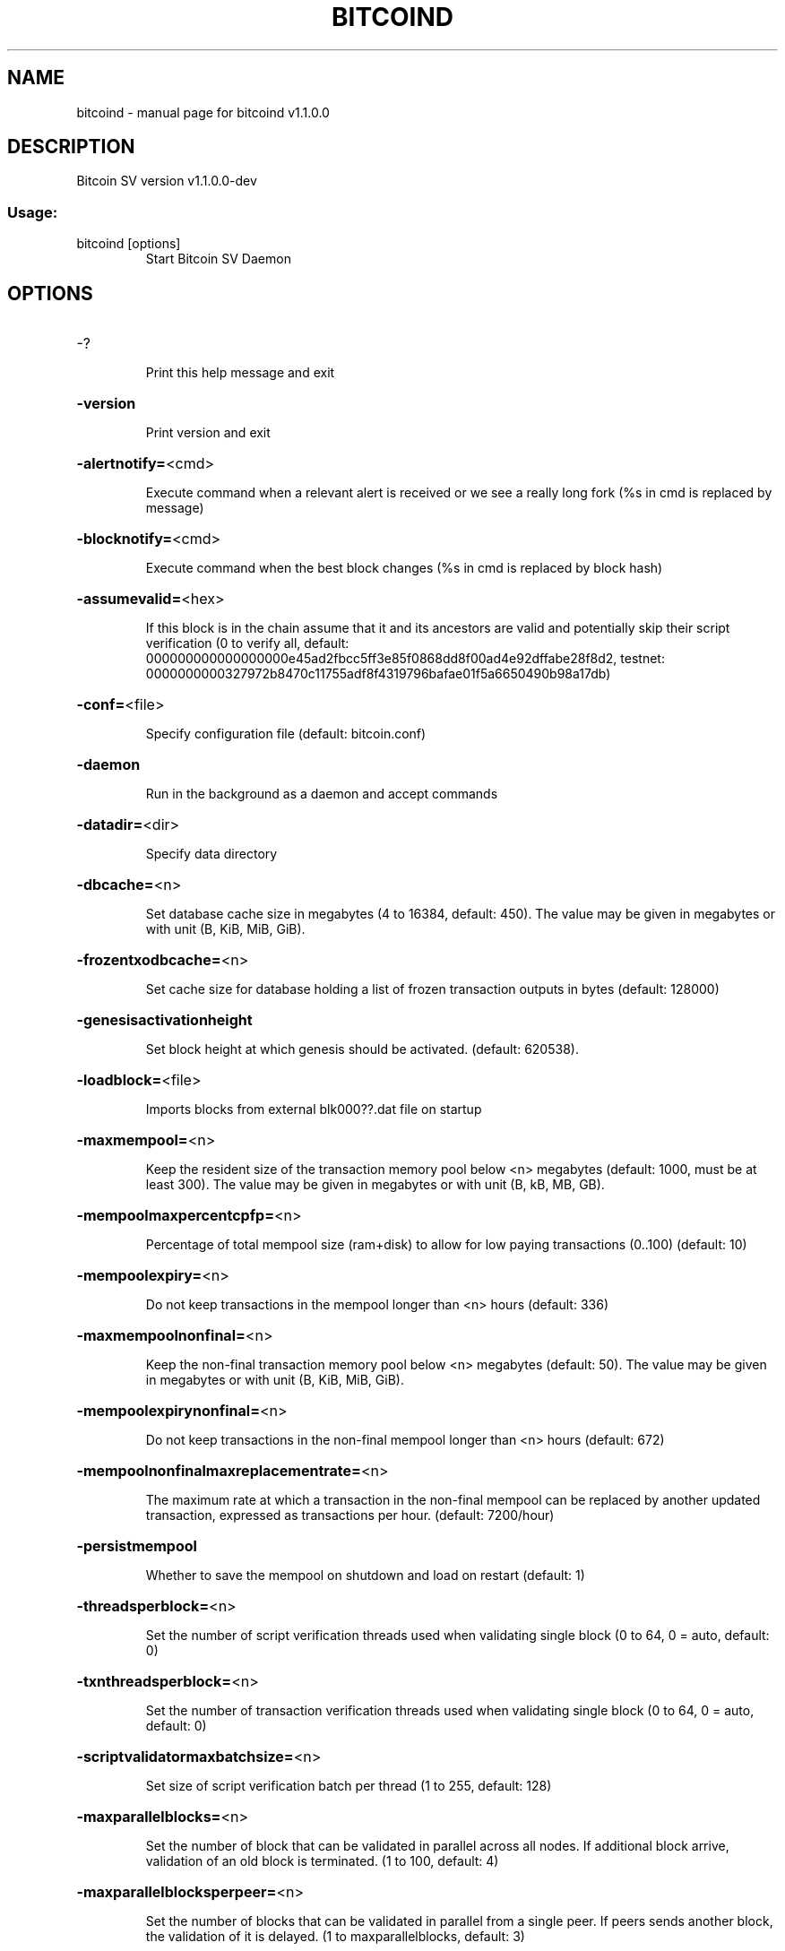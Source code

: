 .\" DO NOT MODIFY THIS FILE!  It was generated by help2man 1.49.3.
.TH BITCOIND "1" "January 2024" "bitcoind v1.1.0.0" "User Commands"
.SH NAME
bitcoind \- manual page for bitcoind v1.1.0.0
.SH DESCRIPTION
Bitcoin SV version v1.1.0.0\-dev
.SS "Usage:"
.TP
bitcoind [options]
Start Bitcoin SV Daemon
.SH OPTIONS
.HP
\-?
.IP
Print this help message and exit
.HP
\fB\-version\fR
.IP
Print version and exit
.HP
\fB\-alertnotify=\fR<cmd>
.IP
Execute command when a relevant alert is received or we see a really
long fork (%s in cmd is replaced by message)
.HP
\fB\-blocknotify=\fR<cmd>
.IP
Execute command when the best block changes (%s in cmd is replaced by
block hash)
.HP
\fB\-assumevalid=\fR<hex>
.IP
If this block is in the chain assume that it and its ancestors are valid
and potentially skip their script verification (0 to verify all,
default:
000000000000000000e45ad2fbcc5ff3e85f0868dd8f00ad4e92dffabe28f8d2,
testnet:
0000000000327972b8470c11755adf8f4319796bafae01f5a6650490b98a17db)
.HP
\fB\-conf=\fR<file>
.IP
Specify configuration file (default: bitcoin.conf)
.HP
\fB\-daemon\fR
.IP
Run in the background as a daemon and accept commands
.HP
\fB\-datadir=\fR<dir>
.IP
Specify data directory
.HP
\fB\-dbcache=\fR<n>
.IP
Set database cache size in megabytes (4 to 16384, default: 450). The
value may be given in megabytes or with unit (B, KiB, MiB, GiB).
.HP
\fB\-frozentxodbcache=\fR<n>
.IP
Set cache size for database holding a list of frozen transaction outputs
in bytes (default: 128000)
.HP
\fB\-genesisactivationheight\fR
.IP
Set block height at which genesis should be activated. (default:
620538).
.HP
\fB\-loadblock=\fR<file>
.IP
Imports blocks from external blk000??.dat file on startup
.HP
\fB\-maxmempool=\fR<n>
.IP
Keep the resident size of the transaction memory pool below <n>
megabytes (default: 1000,  must be at least 300). The value may
be given in megabytes or with unit (B, kB, MB, GB).
.HP
\fB\-mempoolmaxpercentcpfp=\fR<n>
.IP
Percentage of total mempool size (ram+disk) to allow for low paying
transactions (0..100) (default: 10)
.HP
\fB\-mempoolexpiry=\fR<n>
.IP
Do not keep transactions in the mempool longer than <n> hours (default:
336)
.HP
\fB\-maxmempoolnonfinal=\fR<n>
.IP
Keep the non\-final transaction memory pool below <n> megabytes (default:
50). The value may be given in megabytes or with unit (B, KiB,
MiB, GiB).
.HP
\fB\-mempoolexpirynonfinal=\fR<n>
.IP
Do not keep transactions in the non\-final mempool longer than <n> hours
(default: 672)
.HP
\fB\-mempoolnonfinalmaxreplacementrate=\fR<n>
.IP
The maximum rate at which a transaction in the non\-final mempool can be
replaced by another updated transaction, expressed as
transactions per hour. (default: 7200/hour)
.HP
\fB\-persistmempool\fR
.IP
Whether to save the mempool on shutdown and load on restart (default: 1)
.HP
\fB\-threadsperblock=\fR<n>
.IP
Set the number of script verification threads used when validating
single block (0 to 64, 0 = auto, default: 0)
.HP
\fB\-txnthreadsperblock=\fR<n>
.IP
Set the number of transaction verification threads used when validating
single block (0 to 64, 0 = auto, default: 0)
.HP
\fB\-scriptvalidatormaxbatchsize=\fR<n>
.IP
Set size of script verification batch per thread (1 to 255, default:
128)
.HP
\fB\-maxparallelblocks=\fR<n>
.IP
Set the number of block that can be validated in parallel across all
nodes. If additional block arrive, validation of an old block is
terminated. (1 to 100, default: 4)
.HP
\fB\-maxparallelblocksperpeer=\fR<n>
.IP
Set the number of blocks that can be validated in parallel from a single
peer. If peers sends another block, the validation of it is
delayed. (1 to maxparallelblocks, default: 3)
.HP
\fB\-pid=\fR<file>
.IP
Specify pid file (default: bitcoind.pid)
.HP
\fB\-preload=\fR<n>
.IP
If n is set to 1, blockchain state will be preloaded into memory. If n
is 0, no preload will happen. Other values for n are not allowed.
The default value is 0. This option is not supported on Windows
operating systems.
.HP
\fB\-prune=\fR<n>
.IP
Reduce storage requirements by enabling pruning (deleting) of old
blocks. This allows the pruneblockchain RPC to be called to
delete specific blocks, and enables automatic pruning of old
blocks if a target size in MiB is provided. This mode is
incompatible with \fB\-txindex\fR and \fB\-rescan\fR. Warning: Reverting this
setting requires re\-downloading the entire blockchain. (default:
0 = disable pruning blocks, 1 = allow manual pruning via RPC,
>550 = automatically prune block files to stay under the
specified target size in MiB, but still keep the last 288 blocks
to speed up a potential reorg even if this results in the pruning
target being exceeded)Note: Currently achievable prune target is
~100GB (mainnet). Setting the target size too low will not affect
pruning function, but will not guarantee block files size staying
under the threshold at all times.
.HP
\fB\-reindex\-chainstate\fR
.IP
Rebuild chain state from the currently indexed blocks
.HP
\fB\-reindex\fR
.IP
Rebuild chain state and block index from the blk*.dat files on disk
.HP
\fB\-rejectmempoolrequest\fR
.IP
Reject every mempool request from non\-whitelisted peers (default: 1).
.HP
\fB\-sysperms\fR
.IP
Create new files with system default permissions, instead of umask 077
(only effective with disabled wallet functionality)
.HP
\fB\-txindex\fR
.IP
Maintain a full transaction index, used by the getrawtransaction rpc
call (default: 0)
.HP
\fB\-maxmerkletreediskspace\fR
.IP
Maximum disk size in bytes that can be taken by stored merkle trees.
This size should not be less than default size (default: 921MB
for a maximum 4GB block size). The value may be given in bytes or
with unit (B, kiB, MiB, GiB).
.HP
\fB\-preferredmerkletreefilesize\fR
.IP
Preferred size of a single datafile containing merkle trees. When size
is reached, new datafile is created. If preferred size is less
than size of a single merkle tree, it will still be stored,
meaning datafile size can be larger than preferred size.
(default: 64MB for a maximum 4GB block size). The value may be
given in bytes or with unit (B, kiB, MiB, GiB).
.HP
\fB\-maxmerkletreememcachesize\fR
.IP
Maximum merkle trees memory cache size in bytes. For faster responses,
requested merkle trees are stored into a memory cache. (default:
64MB for a maximum 4GB block size). The value may be given in
bytes or with unit (B, kiB, MiB, GiB).
.PP
Connection options:
.HP
\fB\-addnode=\fR<ip>
.IP
Add a node to connect to and attempt to keep the connection open
.HP
\fB\-banscore=\fR<n>
.IP
Threshold for disconnecting misbehaving peers (default: 100)
.HP
\fB\-bantime=\fR<n>
.IP
Number of seconds to keep misbehaving peers from reconnecting (default:
86400)
.HP
\fB\-bind=\fR<addr>
.IP
Bind to given address and always listen on it. Use [host]:port notation
for IPv6
.HP
\fB\-blockstallingmindownloadspeed=\fR<n>
.IP
Minimum average download speed (Kbytes/s) we will allow a stalling peer
to fall to during IBD. A value of 0 means stall detection is
disabled (default: 100Kb/s)
.HP
\fB\-broadcastdelay=\fR<n>
.IP
Set inventory broadcast delay duration in millisecond(min: 0, max:
50000)
.HP
\fB\-connect=\fR<ip>
.IP
Connect only to the specified node(s); \fB\-noconnect\fR or \fB\-connect\fR=\fI\,0\/\fR alone to
disable automatic connections
.HP
\fB\-discover\fR
.IP
Discover own IP addresses (default: 1 when listening and no \fB\-externalip\fR
or \fB\-proxy\fR)
.HP
\fB\-dns\fR
.IP
Allow DNS lookups for \fB\-addnode\fR, \fB\-seednode\fR and \fB\-connect\fR (default: 1)
.HP
\fB\-dnsseed\fR
.IP
Query for peer addresses via DNS lookup, if low on addresses (default: 1
unless \fB\-connect\fR/\-noconnect)
.HP
\fB\-externalip=\fR<ip>
.IP
Specify your own public address
.HP
\fB\-forcednsseed\fR
.IP
Always query for peer addresses via DNS lookup (default: 1)
.HP
\fB\-listen\fR
.IP
Accept connections from outside (default: 1 if no \fB\-proxy\fR or
\fB\-connect\fR/\-noconnect)
.HP
\fB\-maxaddnodeconnections=\fR<n>
.IP
Maximum number of additional outgoing connections to maintain that have
been added via addnode (default: 8)
.HP
\fB\-maxblocktxnpercent=\fR<n>
.IP
Maximum perentage of txns from a block we will respond to a getblocktxn
request with a blocktxn response. Larger than this we will just
respond with the entire block (default: 99)
.HP
\fB\-maxoutboundconnections=\fR<n>
.IP
Maintain at most <n> outbound connections to peers (default: 8)
.HP
\fB\-maxconnectionsfromaddr=\fR<n>
.IP
Maximum number of inbound connections from a single address (not
applicable to whitelisted peers) 0 = unrestricted (default: 0)
.HP
\fB\-maxreceivebuffer=\fR<n>
.IP
Maximum per\-connection receive buffer in kilobytes (default: 500000).
The value may be given in kilobytes or with unit (B, kB, MB, GB).
.HP
\fB\-maxsendbuffer=\fR<n>
.IP
Maximum per\-connection send buffer in kilobytes (default: 500000). The
value may be given in kilobytes or with unit (B, kB, MB, GB).
.HP
\fB\-maxsendbuffermult=\fR<n>
.IP
Temporary multiplier applied to the \fB\-maxsendbuffer\fR size to allow
connections to unblock themselves in the unlikely situation where
they have become paused for both sending and receiving (default:
10)
.HP
\fB\-factormaxsendqueuesbytes=\fR<n>
.IP
Factor that will be multiplied with excessiveBlockSize to limit the
maximum bytes in all sending queues. If this size is exceeded, no
response to block related P2P messages is sent. (default factor:
4)
.HP
\fB\-maxtimeadjustment\fR
.IP
Maximum allowed median peer time offset adjustment. Local perspective of
time may be influenced by peers forward or backward by this
amount. (default: 4200 seconds)
.HP
\fB\-multistreams\fR
.IP
Enable the use of multiple streams to our peers (default: 1)
.HP
\fB\-multistreampolicies\fR
.IP
List of stream policies to use with our peers in order of preference
(available policies: BlockPriority,Default, default:
BlockPriority,Default)
.HP
\fB\-onlynet=\fR<net>
.IP
Only connect to nodes in network <net> (ipv4 or ipv6)
.HP
\fB\-permitbaremultisig\fR
.IP
Relay non\-P2SH multisig (default: 1)
.HP
\fB\-peerbloomfilters\fR
.IP
Support filtering of blocks and transaction with bloom filters (default:
0)
.HP
\fB\-port=\fR<port>
.IP
Listen for connections on <port> (default: 8333 or testnet: 18333)
.HP
\fB\-proxy=\fR<ip:port>
.IP
Connect through SOCKS5 proxy
.HP
\fB\-proxyrandomize\fR
.IP
Randomize credentials for every proxy connection. (default: 1)
.HP
\fB\-seednode=\fR<ip>
.IP
Connect to a node to retrieve peer addresses, and disconnect
.HP
\fB\-timeout=\fR<n>
.IP
Specify connection timeout in milliseconds (minimum: 1, default: 5000)
.HP
\fB\-upnp\fR
.IP
Use UPnP to map the listening port (default: 0)
.HP
\fB\-whitebind=\fR<addr>
.IP
Bind to given address and whitelist peers connecting to it. Use
[host]:port notation for IPv6
.HP
\fB\-whitelist=\fR<IP address or network>
.IP
Whitelist peers connecting from the given IP address (e.g. 1.2.3.4) or
CIDR notated network (e.g. 1.2.3.0/24). Can be specified multiple
times. Whitelisted peers cannot be DoS banned and their
transactions are always relayed, even if they are already in the
mempool, useful e.g. for a gateway
.HP
\fB\-whitelistrelay\fR
.IP
Accept relayed transactions received from whitelisted peers even when
not relaying transactions (default: 1)
.HP
\fB\-whitelistforcerelay\fR
.IP
Force relay of transactions from whitelisted peers even if they violate
local relay policy (default: 1)
.HP
\fB\-maxuploadtarget=\fR<n>
.IP
Tries to keep outbound traffic under the given target (in MiB per 24h),
0 = no limit (default: 0). The value may be given in megabytes or
with unit (KiB, MiB, GiB).
.HP
\fB\-maxpendingresponses_getheaders=\fR<n>
.IP
Maximum allowed number of pending responses in the sending queue for
received GETHEADERS P2P requests before the connection is closed.
Not applicable to whitelisted peers. 0 = no limit (default: 0).
Main purpose of this setting is to limit memory usage. The
specified value should be small (e.g. ~50) since in practice
connected peers do not need to send many GETHEADERS requests in
parallel.
.HP
\fB\-maxpendingresponses_gethdrsen=\fR<n>
.IP
Maximum allowed number of pending responses in the sending queue for
received GETHDRSEN P2P requests before the connection is closed.
Not applicable to whitelisted peers. 0 = no limit (default: 0).
Main purpose of this setting is to limit memory usage. The
specified value should be small (e.g. ~10) since in practice
connected peers do not need to send many GETHDRSEN requests in
parallel.
.PP
Wallet options:
.HP
\fB\-disablewallet\fR
.IP
Do not load the wallet and disable wallet RPC calls
.HP
\fB\-keypool=\fR<n>
.IP
Set key pool size to <n> (default: 1000)
.HP
\fB\-fallbackfee=\fR<amt>
.IP
A fee rate (in BSV/kB) that will be used when fee estimation has
insufficient data (default: 0.0002)
.HP
\fB\-mintxfee=\fR<amt>
.IP
Fees (in BSV/kB) smaller than this are considered zero fee for
transaction creation (default: 0.00001)
.HP
\fB\-paytxfee=\fR<amt>
.IP
Fee (in BSV/kB) to add to transactions you send (default: 0.00)
.HP
\fB\-rescan\fR
.IP
Rescan the block chain for missing wallet transactions on startup
.HP
\fB\-salvagewallet\fR
.IP
Attempt to recover private keys from a corrupt wallet on startup
.HP
\fB\-spendzeroconfchange\fR
.IP
Spend unconfirmed change when sending transactions (default: 1)
.HP
\fB\-usehd\fR
.IP
Use hierarchical deterministic key generation (HD) after BIP32. Only has
effect during wallet creation/first start (default: 1)
.HP
\fB\-upgradewallet\fR
.IP
Upgrade wallet to latest format on startup
.HP
\fB\-wallet=\fR<file>
.IP
Specify wallet file (within data directory) (default: wallet.dat)
.HP
\fB\-walletbroadcast\fR
.IP
Make the wallet broadcast transactions (default: 1)
.HP
\fB\-walletnotify=\fR<cmd>
.IP
Execute command when a wallet transaction changes (%s in cmd is replaced
by TxID)
.HP
\fB\-zapwallettxes=\fR<mode>
.IP
Delete all wallet transactions and only recover those parts of the
blockchain through \fB\-rescan\fR on startup (1 = keep tx meta data e.g.
account owner and payment request information, 2 = drop tx meta
data)
.PP
ZeroMQ notification options:
.HP
\fB\-zmqpubhashblock=\fR<address>
.IP
Enable publish hash block in <address>. For more information see
doc/zmq.md.
.HP
\fB\-zmqpubhashtx=\fR<address>
.IP
Enable publish hash transaction in <address>. For more information see
doc/zmq.md.
.HP
\fB\-zmqpubrawblock=\fR<address>
.IP
Enable publish raw block in <address>. For more information see
doc/zmq.md.
.HP
\fB\-zmqpubrawtx=\fR<address>
.IP
Enable publish raw transaction in <address>. For more information see
doc/zmq.md.
.HP
\fB\-zmqpubinvalidtx=\fR<address>
.IP
Enable publish invalid transaction in <address>. \fB\-invalidtxsink\fR=\fI\,ZMQ\/\fR
should be specified. For more information see doc/zmq.md.
.HP
\fB\-zmqpubremovedfrommempool=\fR<address>
.IP
Enable publish removal of transaction (txid and the reason in json
format) in <address>. For more information see doc/zmq.md.
.HP
\fB\-zmqpubremovedfrommempoolblock=\fR<address>
.IP
Enable publish removal of transaction (txid and the reason in json
format) in <address>. For more information see doc/zmq.md.
.HP
\fB\-zmqpubhashtx2=\fR<address>
.IP
Enable publish hash transaction in <address>. For more information see
doc/zmq.md.
.HP
\fB\-zmqpubrawtx2=\fR<address>
.IP
Enable publish raw transaction in <address>. For more information see
doc/zmq.md.
.HP
\fB\-zmqpubhashblock2=\fR<address>
.IP
Enable publish hash block in <address>. For more information see
doc/zmq.md.
.HP
\fB\-zmqpubrawblock2=\fR<address>
.IP
Enable publish raw block in <address>. For more information see
doc/zmq.md.
.PP
Debugging/Testing options:
.HP
\fB\-uacomment=\fR<cmt>
.IP
Append comment to the user agent string
.HP
\fB\-debug=\fR<category>
.IP
Output debugging information (default: 0, supplying <category> is
optional). If <category> is not supplied or if <category> = 1,
output all debugging information.<category> can be: mempool,
http, bench, zmq, db, rpc, addrman, selectcoins, reindex,
cmpctblock, rand, prune, proxy, mempoolrej, libevent, coindb,
leveldb, txnprop, txnsrc, journal, txnval, netconn, netmsg,
netmsgverb, netmsgall, net, doublespend, minerid.
.HP
\fB\-debugexclude=\fR<category>
.IP
Exclude debugging information for a category. Can be used in conjunction
with \fB\-debug\fR=\fI\,1\/\fR to output debug logs for all categories except one
or more specified categories.
.HP
\fB\-help\-debug\fR
.IP
Show all debugging options (usage: \fB\-\-help\fR \fB\-help\-debug\fR)
.HP
\fB\-debugp2pthreadstalls\fR
.IP
Log P2P requests that stall request processing loop for longer than
specified milliseconds (default: disabled)
.HP
\fB\-logips\fR
.IP
Include IP addresses in debug output (default: 0)
.HP
\fB\-logtimestamps\fR
.IP
Prepend debug output with timestamp (default: 1)
.HP
\fB\-maxtxfee=\fR<amt>
.IP
Maximum total fees (in BSV) to use in a single wallet transaction or raw
transaction; setting this too low may abort large transactions
(default: 0.10)
.HP
\fB\-printtoconsole\fR
.IP
Send trace/debug info to console instead of bitcoind.log file
.HP
\fB\-shrinkdebugfile\fR
.IP
Shrink bitcoind.log file on client startup (default: 1 when no \fB\-debug\fR)
.PP
Chain selection options:
.HP
\fB\-testnet\fR
.IP
Use the test chain
.HP
\fB\-regtest\fR
.IP
Enter regression test mode, which uses a special chain in which blocks
can be solved instantly. This is intended for regression testing
tools and app development.
.HP
\fB\-stn\fR
.IP
Use the Scaling Test Network
.PP
Node relay options:
.HP
\fB\-excessiveblocksize=\fR<n>
.IP
Set the maximum block size in bytes we will accept from any source. This
is the effective block size hard limit and it is a required
parameter (0 = unlimited). The value may be given in bytes or
with unit (B, kB, MB, GB).
.HP
\fB\-datacarrier\fR
.IP
Relay and mine data carrier transactions (default: 1)
.HP
\fB\-datacarriersize\fR
.IP
Maximum size of data in data carrier transactions we relay and mine
(default: 4294967295). The value may be given in bytes or with
unit (B, kB, MB, GB).
.HP
\fB\-maxstackmemoryusageconsensus\fR
.IP
Set maximum stack memory usage in bytes used for script verification
we're willing to accept from any source (0 = unlimited) after
Genesis is activated (consensus level). This is a required
parameter. The value may be given in bytes or with unit (B, kB,
MB, GB).
.HP
\fB\-maxstackmemoryusagepolicy\fR
.IP
Set maximum stack memory usage used for script verification we're
willing to relay/mine in a single transaction (default: 100 MB, 0
= unlimited) after Genesis is activated (policy level). The value
may be given in bytes or with unit (B, kB, MB, GB). Must be less
or equal to \fB\-maxstackmemoryusageconsensus\fR.
.HP
\fB\-maxopsperscriptpolicy=\fR<n>
.IP
Set maximum number of non\-push operations we're willing to relay/mine
per script (default: unlimited, 0 = unlimited), after Genesis is
activated
.HP
\fB\-maxtxsigopscountspolicy=\fR<n>
.IP
Set maximum allowed number of signature operations we're willing to
relay/mine in a single transaction (default: unlimited, 0 =
unlimited) after Genesis is activated.
.HP
\fB\-maxstdtxvalidationduration=\fR<n>
.IP
Set the single standard transaction validation duration threshold in
milliseconds after which the standard transaction validation will
terminate with error and the transaction is not accepted to
mempool (min 1ms, default: 3ms)
.HP
\fB\-maxnonstdtxvalidationduration=\fR<n>
.IP
Set the single non\-standard transaction validation duration threshold in
milliseconds after which the non\-standard transaction validation
will terminate with error and the transaction is not accepted to
mempool (min 10ms, default: 1000ms)
.HP
\fB\-maxtxchainvalidationbudget=\fR<n>
.IP
Set the upper limit of unused validation time to add to the next
transaction validated in the chain (min 0ms, default: 50ms)
.HP
\fB\-validationclockcpu\fR
.IP
Use CPU time instead of wall clock time for validation duration
measurement (default: 1)
.HP
\fB\-maxtxsizepolicy=\fR<n>
.IP
Set maximum transaction size in bytes we relay and mine (default: 10 MB,
min: 99999 B, 0 = unlimited) after Genesis is activated. The
value may be given in bytes or with unit (B, kB, MB, GB).
.HP
\fB\-minconsolidationfactor=\fR<n>
.IP
Set minimum ratio between sum of utxo scriptPubKey sizes spent in a
consolidation transaction, to the corresponding sum of output
scriptPubKey sizes. The ratio between number of consolidation
transaction inputs to the number of outputs also needs to be
greater or equal to the minimum consolidation factor (default:
20). A value of 0 disables free consolidation transactions
.HP
\fB\-maxconsolidationinputscriptsize=\fR<n>
.IP
This number is the maximum length for a scriptSig input in a
consolidation txn (default: 150). The value may be given in bytes
or with unit (B, kB, MB, GB).
.HP
\fB\-minconfconsolidationinput=\fR<n>
.IP
Minimum number of confirmations of inputs spent by consolidation
transactions (default: 6).
.HP
\fB\-minconsolidationinputmaturity=\fR<n>
.IP
(DEPRECATED: This option will be removed, use \fB\-minconfconsolidationinput\fR
instead) Minimum number of confirmations of inputs spent by
consolidation transactions (default: 6).
.HP
\fB\-acceptnonstdconsolidationinput=\fR<n>
.IP
Accept consolidation transactions spending non standard inputs (default:
0).
.HP
\fB\-maxscriptsizepolicy\fR
.IP
Set maximum script size in bytes we're willing to relay/mine per script
after Genesis is activated. (default: 500000, 0 = unlimited). The
value may be given in bytes or with unit (B, kB, MB, GB).
.HP
\fB\-maxscriptnumlengthpolicy=\fR<n>
.IP
Set maximum allowed number length we're willing to relay/mine in scripts
(default: 10000, 0 = unlimited) after Genesis is activated. The
value may be given in bytes or with unit (B, kB, MB, GB).
.HP
\fB\-softconsensusfreezeduration\fR
.IP
Set for how many blocks a block that contains transaction spending
consensus frozen TXO will remain frozen before it auto unfreezes
due to the amount of child blocks that were mined after it
(default: 3; note: 0 \- soft consensus freeze duration is disabled
and block is frozen indefinitely).
.HP
\fB\-enableassumewhitelistedblockdepth=\fR<n>
.IP
Assume confiscation transaction to be whitelisted if it is in block that
is at least as deep under tip as specified by option
\&'assumewhitelistedblockdepth'. (default: 0)
.HP
\fB\-assumewhitelistedblockdepth=\fR<n>
.IP
Set minimal depth of block under tip at which confiscation transaction
is assumed to be whitelisted. (default: 6)
.PP
Block creation options:
.HP
\fB\-blockmaxsize=\fR<n>
.IP
Set maximum block size in bytes we will mine. Size of the mined block
will never exceed the maximum block size we will accept
(\fB\-excessiveblocksize\fR). The value may be given in bytes or with
unit (B, kB, MB, GB). If not specified, the following defaults
are used: Mainnet: 32 MB before 2019\-07\-24 14:00:00 and 128 MB
after, Testnet: 32 MB before 2019\-07\-24 14:00:00 and 128 MB
after.
.HP
\fB\-minminingtxfee=\fR<amt>
.IP
Set lowest fee rate (in BSV/kB) for transactions to be included in block
creation. This is a mandatory setting
.HP
\fB\-detectselfishmining=\fR<n>
.IP
Detect selfish mining (default: 0).
.HP
\fB\-selfishtxpercentthreshold=\fR<n>
.IP
Set percentage threshold of number of txs in mempool that are not
included in received block for the block to be classified as
selfishly mined (default: 10).
.HP
\fB\-minblockmempooltimedifferenceselfish=\fR<n>
.IP
Set lowest time difference in sec between the last block and last
mempool transaction for the block to be classified as selfishly
mined (default: 60s)
.HP
\fB\-invalidateblock=\fR<hash>
.IP
Permanently marks an existing block as invalid as if it violated a
consensus rule (same as InvalidateBlock RPC function). If
specified block header was not received yet, the header will be
ignored when it is received from a peer. This option can be
specified multiple times.
.HP
\fB\-banclientua=\fR<ua>
.IP
Ban clients whose User Agent contains specified string (case
insensitive). This option can be specified multiple times.
.HP
\fB\-allowclientua=\fR<ua>
.IP
Allow clients whose User Agent equals specified string (case
insensitive). This option can be specified multiple times and has
precedence over '\-banclientua'.
.HP
\fB\-blockassembler=\fR<type>
.IP
Set the type of block assembler to use for mining. Supported options are
JOURNALING. (default: JOURNALING)
.HP
\fB\-jbamaxtxnbatch=\fR<max batch size>
.IP
Set the maximum number of transactions processed in a batch by the
journaling block assembler (default: 25000)
.HP
\fB\-jbathrottlethreshold\fR
.IP
To prevent the appearance of selfish mining when a block template
becomes full, the journaling block assembler will start to
throttle back the rate at which it adds new transactions from the
journal to the next block template when the block template
reaches this percent full (default: 100%)
.PP
RPC client/server options:
.HP
\fB\-server\fR
.IP
Accept command line and JSON\-RPC commands
.HP
\fB\-rest\fR
.IP
Accept public REST requests (default: 0)
.HP
\fB\-rpcbind=\fR<addr>
.IP
Bind to given address to listen for JSON\-RPC connections. Use
[host]:port notation for IPv6. This option can be specified
multiple times (default: bind to all interfaces)
.HP
\fB\-rpccookiefile=\fR<loc>
.IP
Location of the auth cookie (default: data dir)
.HP
\fB\-rpcuser=\fR<user>
.IP
Username for JSON\-RPC connections
.HP
\fB\-rpcpassword=\fR<pw>
.IP
Password for JSON\-RPC connections
.HP
\fB\-rpcauth=\fR<userpw>
.IP
Username and hashed password for JSON\-RPC connections. The field
<userpw> comes in the format: <USERNAME>:<SALT>$<HASH>. A
canonical python script is included in share/rpcuser. The client
then connects normally using the
rpcuser=<USERNAME>/rpcpassword=<PASSWORD> pair of arguments. This
option can be specified multiple times
.HP
\fB\-rpcport=\fR<port>
.IP
Listen for JSON\-RPC connections on <port> (default: 8332 or testnet:
18332)
.HP
\fB\-rpcallowip=\fR<ip>
.IP
Allow JSON\-RPC connections from specified source. Valid for <ip> are a
single IP (e.g. 1.2.3.4), a network/netmask (e.g.
1.2.3.4/255.255.255.0) or a network/CIDR (e.g. 1.2.3.4/24). This
option can be specified multiple times
.HP
\fB\-magicbytes=\fR<hexcode>
.IP
Allow users to split the test net by changing the magicbytes. This
option only work on a network different than mainnet. default :
0f0f0f0f
.HP
\fB\-rpcthreads=\fR<n>
.IP
Set the number of threads to service RPC calls (default: 4)
.HP
\fB\-rpccorsdomain\fR=\fI\,value\/\fR
.IP
Domain from which to accept cross origin requests (browser enforced)
.HP
\fB\-rpcwebhookclientnumthreads=\fR<n>
.IP
Number of threads available for submitting HTTP requests to webhook
endpoints. (default: 4, maximum: 16)
.HP
\fB\-invalidcsinterval=\fR<n>
.IP
Set the time limit on the reception of invalid message checksums from a
single node in milliseconds (default: 500ms)
.HP
\fB\-invalidcsfreq=\fR<n>
.IP
Set the limit on the number of invalid checksums received over a given
time period from a single node  (default: 100)
.PP
Orphan txns config :
.HP
\fB\-blockreconstructionextratxn=\fR<n>
.IP
Extra transactions to keep in memory for compact block reconstructions
(default: 100)
.HP
\fB\-maxorphantxsize=\fR<n>
.IP
Keep at most <n> MB of unconnectable transactions in memory (default:
1000 MB). The value may be given in megabytes or with unit (B,
kB, MB, GB).
.HP
\fB\-maxorphansinbatchpercent=\fR<n>
.IP
Maximal number of orphans scheduled for re\-validation as percentage of
max batch size. (1 to 100, default:60)
.HP
\fB\-maxinputspertransactionoutoffirstlayerorphan=\fR<n>
.IP
Maximal number of inputs of a non\-first\-layer transaction that can be
scheduled for re\-validation. (default:5)
.PP
TxnValidator options:
.HP
\fB\-blockvalidationtxbatchsize=\fR<n>
.IP
Set the minimum batch size for groups of txns to be validated in
parallel during block validation (default: 100)
.HP
\fB\-numstdtxvalidationthreads=\fR<n>
.IP
Set the number of 'High' priority threads used to validate standard txns
(dynamically calculated default: 24)
.HP
\fB\-numnonstdtxvalidationthreads=\fR<n>
.IP
Set the number of 'Low' priority threads used to validate non\-standard
txns (dynamically calculated default: 8)
.HP
\fB\-maxstdtxnsperthreadratio=\fR<n>
.IP
Set the max ratio for a number of standard txns per 'High' priority
thread (default: 1000)
.HP
\fB\-maxnonstdtxnsperthreadratio=\fR<n>
.IP
Set the max ratio for a number of non\-standard txns per 'Low' priority
thread (default: 1000)
.HP
\fB\-txnvalidationasynchrunfreq=\fR<n>
.IP
Set run frequency in asynchronous mode (default: 10ms)
.HP
\fB\-txnvalidationschedulestrategy=\fR<strategy>
.IP
Set task scheduling strategy to use in parallel transaction
validation.Available strategies: CHAIN_DETECTOR (legacy),
TOPO_SORT (default)
.HP
\fB\-maxtxnvalidatorasynctasksrunduration=\fR<n>
.IP
Set the maximum validation duration for async tasks in a single run
(default: 10000ms)
.HP
\fB\-maxcoinsviewcachesize=\fR<n>
.IP
Set the maximum cumulative size of accepted transaction inputs inside
coins cache (default: unlimited \-> 0). The value may be given in
bytes or with unit (B, kB, MB, GB).
.HP
\fB\-maxcoinsprovidercachesize=\fR<n>
.IP
Set soft maximum limit of cached coin tip buffer size (default: 1 GB,
minimum: 1 MB). The value may be given in bytes or with unit (B,
kB, MB, GB).
.HP
\fB\-maxcoinsdbfiles=\fR<n>
.IP
Set maximum number of files used by coins leveldb (default: 64).
.HP
\fB\-txnvalidationqueuesmaxmemory=\fR<n>
.IP
Set the maximum memory usage for the transaction queues in MB (default:
2048). The value may be given in megabytes or with unit (B, kB,
MB, GB).
.HP
\fB\-maxpubkeyspermultisigpolicy=\fR<n>
.IP
Set maximum allowed number of public keys we're willing to relay/mine in
a single CHECK_MULTISIG(VERIFY) operation (default: unlimited, 0
= unlimited), after Genesis is activated
.HP
\fB\-maxgenesisgracefulperiod=\fR<n>
.IP
Set maximum allowed number of blocks for Genesis graceful period
(default: 72) where nodes will not be banned for violating
Genesis rules in case the calling node is not yet on Genesis
height and vice versa. Seting 0 will disable Genesis graceful
period. Genesis graceful period range :(GENESIS_ACTIVATION_HEIGHT
\- n |...| GENESIS_ACTIVATION_HEIGHT |...|
GENESIS_ACTIVATION_HEIGHT + n)
.PP
Invalid transactions sink options:
.HP
\fB\-invalidtxsink=\fR<sink>
.IP
Set destination for dumping invalid transactions. Specify separately for
every sink you want to include. Available sinks:FILE, ZMQ, (no
sink by default)
.HP
\fB\-invalidtxfilemaxdiskusage=\fR<n>
.IP
Set maximal disk usage for dumping invalid transactions when using FILE
for the sink. In megabytes. (default: 3000MB) The value may be
given in megabytes or with unit (B, kB, MB, GB).
.HP
\fB\-invalidtxfileevictionpolicy=\fR<policy>
.IP
Set policy which is applied when disk usage limits are reached when
using FILE for the sink. IGNORE_NEW or DELETE_OLD (default:
IGNORE_NEW)
.HP
\fB\-invalidtxzmqmaxmessagesize=\fR<n>
.IP
Set maximal message size for publishing invalid transactions using ZMQ,
in megabytes. (default: 500MB) The value may be given in
megabytes or with unit (B, kB, MB, GB).
.HP
\fB\-maxprotocolrecvpayloadlength=\fR<n>
.IP
Set maximum protocol recv payload length you are willing to accept in
bytes (default 2097152). Value should be bigger than legacy
protocol payload length: 1048576 B and smaller than: 1000000000
B.
.HP
\fB\-recvinvqueuefactor=\fR<n>
.IP
Set maximum number of full size inventory messages that we can store for
each peer (default 3). Inventory message size can be set with
\fB\-maxprotocolrecvpayloadlength\fR. Value should be an integer between
1 and 100 )
.PP
Double\-Spend detection options:
.HP
\fB\-dsnotifylevel\fR
.IP
Set how this node should handle double\-spend notification sending. The
options are: 0 Send no notifications, 1 Send notifications only
for standard transactions, 2 Send notifications for all
transactions. (default: 1)
.HP
\fB\-dsendpointfasttimeout=\fR<n>
.IP
Timeout in seconds for high priority communications with a double\-spend
reporting endpoint (default: 5)
.HP
\fB\-dsendpointslowtimeout=\fR<n>
.IP
Timeout in seconds for low priority communications with a double\-spend
reporting endpoint (default: 60)
.HP
\fB\-dsendpointslowrateperhour=\fR<n>
.IP
The allowable number of timeouts per hour on a rolling basis to a
double\-spend reporting endpoint before we temporarily assume that
endpoint is consistently slow and direct all communications for
it to the slow / low priority queue. Must be between 1 and 60
(default: 3)
.HP
\fB\-dsendpointskiplist=\fR<list of ips>
.IP
A comma separated list of IP addresses for double\-spend endpoints we
should skip sending notifications to. This can be useful if (for
example) we are running a mAPI node locally which will already be
receiving double\-spend notification via ZMQ, then we don't need
to also send such notifications via HTTP.
.HP
\fB\-dsendpointmaxcount=\fR<n>
.IP
Maximum number of endpoint IPs we will consider notifying per
transaction (default: 3)
.HP
\fB\-dsattempttxnremember=\fR<n>
.IP
Limits the maximum number of previous double\-spend transactions the node
remembers. Setting this high uses more memory and is slower,
setting it low increases the chances we may unnecessarily process
and re\-report duplicate double\-spent transactions (default: 1000)
.HP
\fB\-dsattemptnumfastthreads=\fR<n>
.IP
Number of threads available for processing high priority double\-spend
notifications. Note that each additional thread also requires a
small amount of disk space for serialising transactions to.
(default: 2, maximum: 64)
.HP
\fB\-dsattemptnumslowthreads=\fR<n>
.IP
Number of threads available for processing low priority double\-spend
notifications. Note that each additional thread also requires a
small amount of disk space for serialising transactions to.
(default: 2, maximum: 64)
.HP
\fB\-dsattemptqueuemaxmemory=\fR<n>
.IP
Maximum memory usage for the queue of detected double\-spend transactions
(default: 4096MB). The value may be given in megabytes or with
unit (B, kB, MB, GB).
.HP
\fB\-dsdetectedwebhookurl=\fR<url>
.IP
URL of a webhook to notify on receipt of a double\-spend detected P2P
message from another node. For example:
http://127.0.0.1/dsdetected/webhook
.HP
\fB\-dsdetectedwebhookmaxtxnsize=\fR<n>
.IP
Maximum size of transaction to forward to the double\-spend detected
webhook. For double\-spent transactions above this size only the
transaction ID will be reported to the webhook (default: 100MB).
The value may be given in megabytes or with unit (B, kB, MB, GB).
.PP
Miner ID database / authenticated connection options:
.HP
\fB\-mineridcachesize=\fR<n>
.IP
Cache size to use for the miner ID database (default: 1MB, maximum:
16MB). The value may be given in bytes or with unit (B, kB, MB,
GB).
.HP
\fB\-mineridreputation_m=\fR<n>
.IP
Miners who identify themselves using miner ID can accumulate certain
priviledges over time by gaining a good reputation. A good
reputation is gained by having mined M of the last N blocks on
the current chain. This parameter sets the M value for that test.
(default: 28, maximum 26208)
.HP
\fB\-mineridreputation_n=\fR<n>
.IP
Miners who identify themselves using miner ID can accumulate certain
priviledges over time by gaining a good reputation. A good
reputation is gained by having mined M of the last N blocks on
the current chain. This parameter sets the N value for that test.
(default: 2016, maximum 26208)
.HP
\fB\-mineridreputation_mscale=\fR<n>
.IP
Miners who lose their good reputation can in some circumstances recover
that reputation, but at the cost of a temporarily increased M of
N block target. This parameter determines how much to scale the
base M value in such cases. (default: 1.500000)
.HP
\fB\-mineridgeneratorurl=\fR<url>
.IP
URL for communicating with the miner ID generator. Required to setup
authenticated connections. For example: http://127.0.0.1:9002
.HP
\fB\-mineridgeneratoralias=\fR<string>
.IP
Alias used to identify our current miner ID in the generator. Required
to setup authenticated connections.
.PP
Safe\-mode activation options:
.HP
\fB\-disablesafemode\fR
.IP
Disable safemode, override a real safe mode event (default: 0)
.HP
\fB\-safemodewebhookurl=\fR<url>
.IP
URL of a webhook to notify if the node enters safe mode. For example:
http://127.0.0.1/mywebhook
.HP
\fB\-safemodeminblockdifference=\fR<n>
.IP
Minimum number of blocks that fork should be ahead (if positive) or
behind (if negative) of active tip to enter safe mode (default:
\fB\-72\fR)
.HP
\fB\-safemodemaxforkdistance=\fR<n>
.IP
Maximum distance of forks last common block from current active tip to
enter safe mode (default: 1000)
.HP
\fB\-safemodeminforklength=\fR<n>
.IP
Minimum length of valid fork to enter safe mode (default: 6)
.SH COPYRIGHT
Copyright (C) 2009-2024 The Bitcoin Association

Please contribute if you find Bitcoin SV useful. Visit <https://bitcoinsv.io>
for further information about the software.
The source code is available from <https://github.com/bitcoin-sv/bitcoin-sv>.

This is experimental software.
Distributed under the Open BSV software license, see the accompanying file
LICENSE

This product includes software developed by the OpenSSL Project for use in the
OpenSSL Toolkit <https://www.openssl.org> and cryptographic software written by
Eric Young and UPnP software written by Thomas Bernard.
